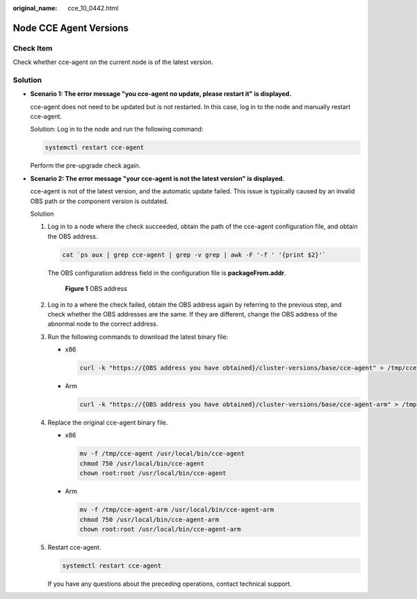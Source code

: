 :original_name: cce_10_0442.html

.. _cce_10_0442:

Node CCE Agent Versions
=======================

Check Item
----------

Check whether cce-agent on the current node is of the latest version.

Solution
--------

-  **Scenario 1: The error message "you cce-agent no update, please restart it" is displayed.**

   cce-agent does not need to be updated but is not restarted. In this case, log in to the node and manually restart cce-agent.

   Solution: Log in to the node and run the following command:

   .. code-block::

      systemctl restart cce-agent

   Perform the pre-upgrade check again.

-  **Scenario 2: The error message "your cce-agent is not the latest version" is displayed.**

   cce-agent is not of the latest version, and the automatic update failed. This issue is typically caused by an invalid OBS path or the component version is outdated.

   Solution

   #. Log in to a node where the check succeeded, obtain the path of the cce-agent configuration file, and obtain the OBS address.

      .. code-block::

         cat `ps aux | grep cce-agent | grep -v grep | awk -F '-f ' '{print $2}'`

      The OBS configuration address field in the configuration file is **packageFrom.addr**.


      .. figure:: /_static/images/en-us_image_0000001695896445.png
         :alt: **Figure 1** OBS address

         **Figure 1** OBS address

   #. Log in to a where the check failed, obtain the OBS address again by referring to the previous step, and check whether the OBS addresses are the same. If they are different, change the OBS address of the abnormal node to the correct address.

   #. Run the following commands to download the latest binary file:

      -  x86

         .. code-block::

            curl -k "https://{OBS address you have obtained}/cluster-versions/base/cce-agent" > /tmp/cce-agent

      -  Arm

         .. code-block::

            curl -k "https://{OBS address you have obtained}/cluster-versions/base/cce-agent-arm" > /tmp/cce-agent-arm

   #. Replace the original cce-agent binary file.

      -  x86

         .. code-block::

            mv -f /tmp/cce-agent /usr/local/bin/cce-agent
            chmod 750 /usr/local/bin/cce-agent
            chown root:root /usr/local/bin/cce-agent

      -  Arm

         .. code-block::

            mv -f /tmp/cce-agent-arm /usr/local/bin/cce-agent-arm
            chmod 750 /usr/local/bin/cce-agent-arm
            chown root:root /usr/local/bin/cce-agent-arm

   #. Restart cce-agent.

      .. code-block::

         systemctl restart cce-agent

      If you have any questions about the preceding operations, contact technical support.
